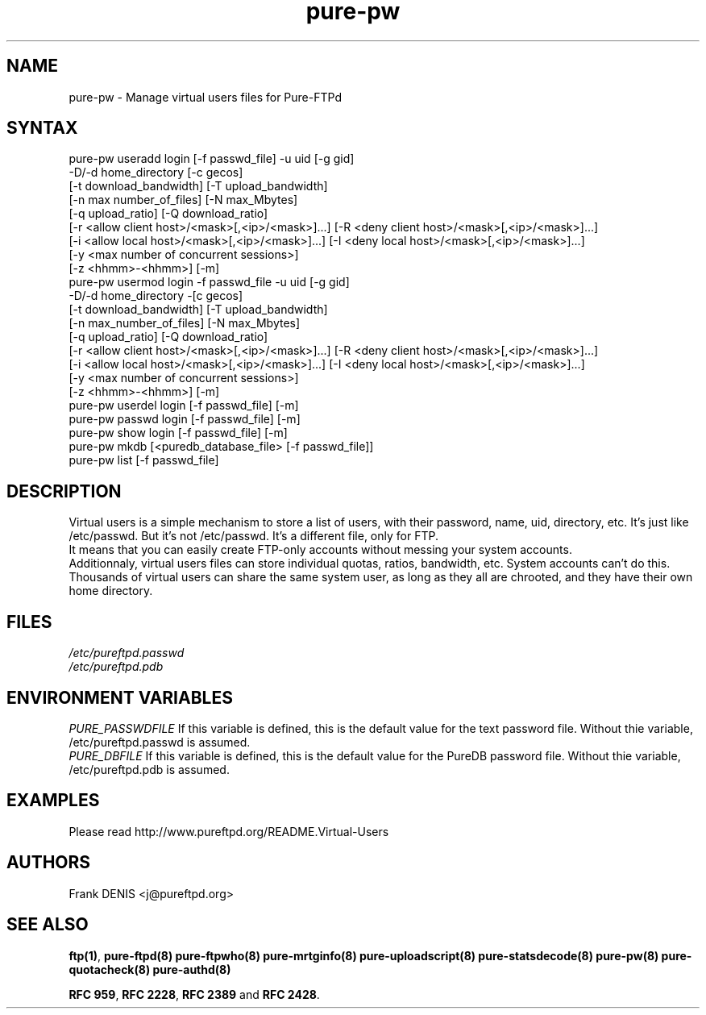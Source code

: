 .TH "pure-pw" "8" "1.0.12" "Pure-FTPd team" "Pure-FTPd"
.SH "NAME"
.LP 
pure\-pw \- Manage virtual users files for Pure\-FTPd
.SH "SYNTAX"
.LP 
pure\-pw useradd login [\-f passwd_file] \-u uid [\-g gid]
                \-D/\-d home_directory [\-c gecos]
                [\-t download_bandwidth] [\-T upload_bandwidth]
                [\-n max number_of_files] [\-N max_Mbytes]
                [\-q upload_ratio] [\-Q download_ratio]
                [\-r <allow client host>/<mask>[,<ip>/<mask>]...] [\-R <deny client host>/<mask>[,<ip>/<mask>]...]
                [\-i <allow local host>/<mask>[,<ip>/<mask>]...] [\-I <deny local host>/<mask>[,<ip>/<mask>]...]
                [\-y <max number of concurrent sessions>]
                [\-z <hhmm>\-<hhmm>] [\-m]
.br 
pure\-pw usermod login \-f passwd_file \-u uid [\-g gid]
                \-D/\-d home_directory \-[c gecos]
                [\-t download_bandwidth] [\-T upload_bandwidth]
                [\-n max_number_of_files] [\-N max_Mbytes]
                [\-q upload_ratio] [\-Q download_ratio]
                [\-r <allow client host>/<mask>[,<ip>/<mask>]...] [\-R <deny client host>/<mask>[,<ip>/<mask>]...]
                [\-i <allow local host>/<mask>[,<ip>/<mask>]...] [\-I <deny local host>/<mask>[,<ip>/<mask>]...]
                [\-y <max number of concurrent sessions>]
                [\-z <hhmm>\-<hhmm>] [\-m]
.br 
pure\-pw userdel login [\-f passwd_file] [\-m]
.br 
pure\-pw passwd  login [\-f passwd_file] [\-m]
.br 
pure\-pw show    login [\-f passwd_file] [\-m]
.br 
pure\-pw mkdb    [<puredb_database_file> [\-f passwd_file]]
.br 
pure\-pw list    [\-f passwd_file]
.SH "DESCRIPTION"
.LP 
Virtual users is a simple mechanism to store a list of users, with their
password, name, uid, directory, etc. It's just like /etc/passwd. But it's
not /etc/passwd. It's a different file, only for FTP.
.br 
It means that you can easily create FTP\-only accounts without messing your
system accounts.
.br 
Additionnaly, virtual users files can store individual quotas, ratios,
bandwidth, etc. System accounts can't do this.
.br 
Thousands of virtual users can share the same system user, as long as they
all are chrooted, and they have their own home directory.
.SH "FILES"
.LP 
\fI/etc/pureftpd.passwd\fP
.br
\fI/etc/pureftpd.pdb\fP 
.SH "ENVIRONMENT VARIABLES"
.LP 
\fIPURE_PASSWDFILE\fP
If this variable is defined, this is the default value for the text password
file. Without thie variable, /etc/pureftpd.passwd is assumed.
.br
\fIPURE_DBFILE\fP 
If this variable is defined, this is the default value for the PureDB password
file. Without thie variable, /etc/pureftpd.pdb is assumed.
.SH "EXAMPLES"
.LP 
Please read http://www.pureftpd.org/README.Virtual\-Users
.SH "AUTHORS"
.LP 
Frank DENIS <j@pureftpd.org>

.SH "SEE ALSO"
.BR "ftp(1)" ,
.BR "pure-ftpd(8)"
.BR "pure-ftpwho(8)"
.BR "pure-mrtginfo(8)"
.BR "pure-uploadscript(8)"
.BR "pure-statsdecode(8)"
.BR "pure-pw(8)"
.BR "pure-quotacheck(8)"
.BR "pure-authd(8)"

.BR "RFC 959" ,
.BR "RFC 2228",
.BR "RFC 2389" " and"
.BR "RFC 2428" .

